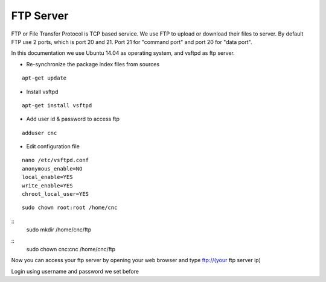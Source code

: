 FTP Server
==========

FTP or File Transfer Protocol is TCP based service. We use FTP to upload or download their files to server. By default FTP use 2 ports, which is port 20 and 21. Port 21 for "command port" and port 20 for "data port".

In this documentation we use Ubuntu 14.04 as operating system, and vsftpd as ftp server.


- Re-synchronize the package index files from sources 
::

      apt-get update
   
- Install vsftpd
::

      apt-get install vsftpd

- Add user id & password to access ftp
::

      adduser cnc

- Edit configuration file
::

      nano /etc/vsftpd.conf
      anonymous_enable=NO
      local_enable=YES
      write_enable=YES
      chroot_local_user=YES

::

	  sudo chown root:root /home/cnc

::
	  sudo mkdir /home/cnc/ftp

::
	  sudo chown cnc:cnc /home/cnc/ftp

Now you can access your ftp server by opening your web browser and type ftp://(your ftp server ip)

.. note::
Login using username and password we set before